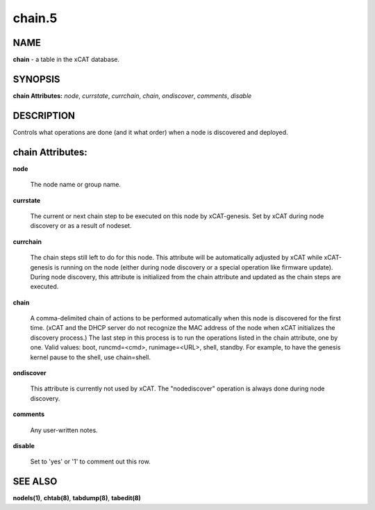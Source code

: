 
#######
chain.5
#######

.. highlight:: perl


****
NAME
****


\ **chain**\  - a table in the xCAT database.


********
SYNOPSIS
********


\ **chain Attributes:**\   \ *node*\ , \ *currstate*\ , \ *currchain*\ , \ *chain*\ , \ *ondiscover*\ , \ *comments*\ , \ *disable*\


***********
DESCRIPTION
***********


Controls what operations are done (and it what order) when a node is discovered and deployed.


*****************
chain Attributes:
*****************



\ **node**\

 The node name or group name.



\ **currstate**\

 The current or next chain step to be executed on this node by xCAT-genesis.  Set by xCAT during node discovery or as a result of nodeset.



\ **currchain**\

 The chain steps still left to do for this node.  This attribute will be automatically adjusted by xCAT while xCAT-genesis is running on the node (either during node discovery or a special operation like firmware update).  During node discovery, this attribute is initialized from the chain attribute and updated as the chain steps are executed.



\ **chain**\

 A comma-delimited chain of actions to be performed automatically when this node is discovered for the first time.  (xCAT and the DHCP server do not recognize the MAC address of the node when xCAT initializes the discovery process.)  The last step in this process is to run the operations listed in the chain attribute, one by one.  Valid values:  boot, runcmd=<cmd>, runimage=<URL>, shell, standby. For example, to have the genesis kernel pause to the shell, use chain=shell.



\ **ondiscover**\

 This attribute is currently not used by xCAT.  The "nodediscover" operation is always done during node discovery.



\ **comments**\

 Any user-written notes.



\ **disable**\

 Set to 'yes' or '1' to comment out this row.




********
SEE ALSO
********


\ **nodels(1)**\ , \ **chtab(8)**\ , \ **tabdump(8)**\ , \ **tabedit(8)**\

